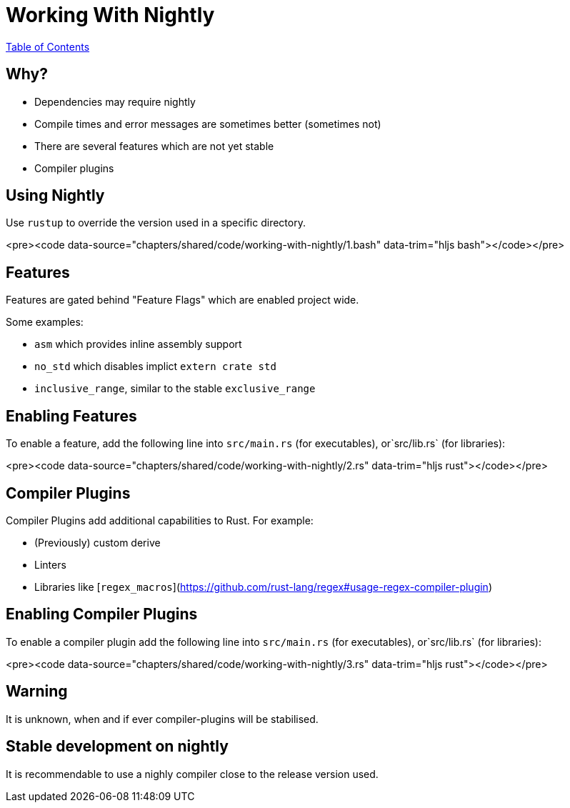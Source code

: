 = Working With Nightly
:revealjs_width: 1920
:revealjs_height: 1080
:source-highlighter: highlightjs

link:./index.html[Table of Contents]


== Why?

-   Dependencies may require nightly
-   Compile times and error messages are sometimes better (sometimes not)
-   There are several features which are not yet stable
-   Compiler plugins

== Using Nightly

Use `rustup` to override the version used in a specific directory.

<pre><code data-source="chapters/shared/code/working-with-nightly/1.bash" data-trim="hljs bash"></code></pre>

== Features

Features are gated behind "Feature Flags" which are enabled project wide.

Some examples:

-   `asm` which provides inline assembly support
-   `no_std` which disables implict `extern crate std`
-   `inclusive_range`, similar to the stable `exclusive_range`

== Enabling Features

To enable a feature, add the following line into `src/main.rs` (for executables), or`src/lib.rs` (for libraries):

<pre><code data-source="chapters/shared/code/working-with-nightly/2.rs" data-trim="hljs rust"></code></pre>

== Compiler Plugins

Compiler Plugins add additional capabilities to Rust. For example:

-   (Previously) custom derive
-   Linters
-   Libraries like [`regex_macros`](https://github.com/rust-lang/regex#usage-regex-compiler-plugin)

== Enabling Compiler Plugins

To enable a compiler plugin add the following line into `src/main.rs` (for executables), or`src/lib.rs` (for libraries):

<pre><code data-source="chapters/shared/code/working-with-nightly/3.rs" data-trim="hljs rust"></code></pre>

== Warning

It is unknown, when and if ever compiler-plugins will be stabilised.

== Stable development on nightly

It is recommendable to use a nighly compiler close to the release version used.